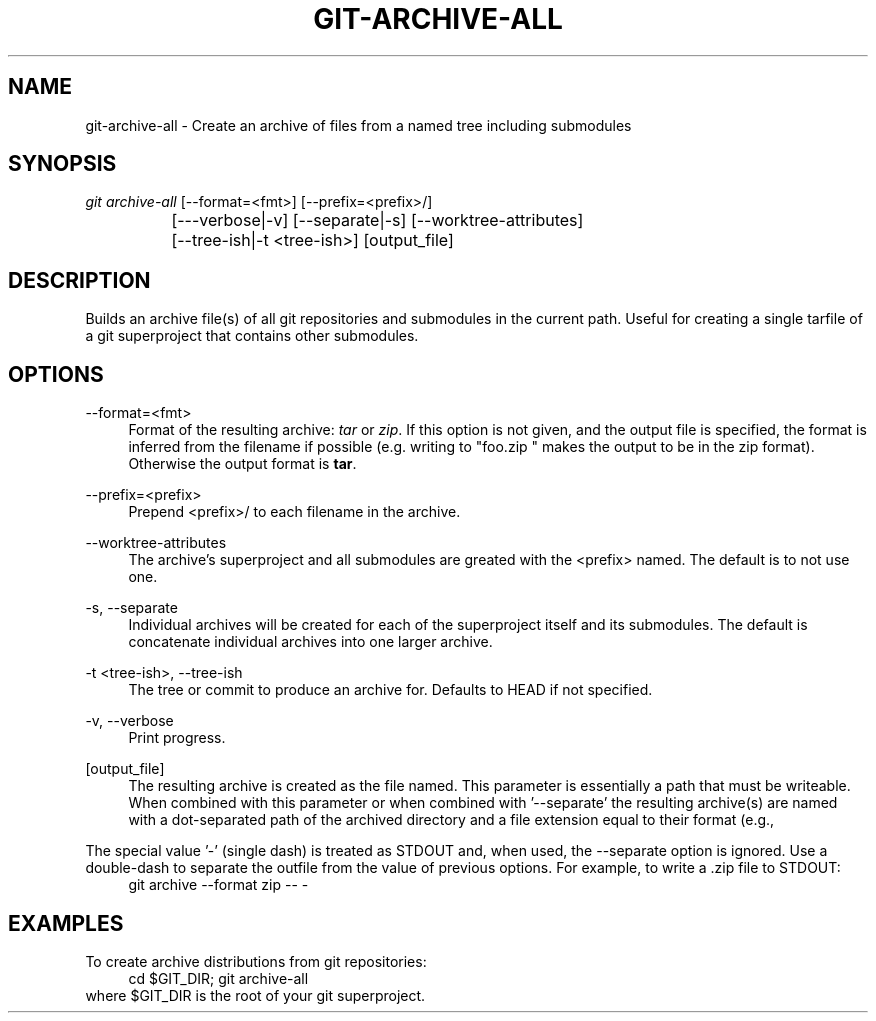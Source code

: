 '\" t
.\"     Title: git-archive
.\"    Author: David Griffith <dave@661.org>
.\" Generator: xxx
.\"      Date: 06/18/2021
.\"    Manual: xxx
.\"    Source: xxx
.\"  Language: English
.\"
.TH GIT\-ARCHIVE\-ALL "1" "06/18/2021"
.\" -----------------------------------------------------------------
.\" * Define some portability stuff
.\" -----------------------------------------------------------------
.\" ~~~~~~~~~~~~~~~~~~~~~~~~~~~~~~~~~~~~~~~~~~~~~~~~~~~~~~~~~~~~~~~~~
.\" http://bugs.debian.org/507673
.\" http://lists.gnu.org/archive/html/groff/2009-02/msg00013.html
.\" ~~~~~~~~~~~~~~~~~~~~~~~~~~~~~~~~~~~~~~~~~~~~~~~~~~~~~~~~~~~~~~~~~
.ie \n(.g .ds Aq \(aq
.el       .ds Aq '
.\" -----------------------------------------------------------------
.\" * set default formatting
.\" -----------------------------------------------------------------
.\" disable hyphenation
.nh
.\" disable justification (adjust text to left margin only)
.ad l
.\" -----------------------------------------------------------------
.\" * MAIN CONTENT STARTS HERE *
.\" -----------------------------------------------------------------
.SH "NAME"
git-archive-all \- Create an archive of files from a named tree including submodules
.SH "SYNOPSIS"
.sp
.nf
\fIgit archive\-all\fR [\-\-format=<fmt>] [\-\-prefix=<prefix>/]
		[\-\-\-verbose|\-v] [\-\-separate|\-s] [\-\-worktree-attributes]
		[\-\-tree\-ish|\-t <tree\-ish>] [output_file]
.fi
.sp
.SH "DESCRIPTION"
.sp
Builds an archive file(s) of all git repositories and submodules in the
current path.  Useful for creating a single tarfile of a git
superproject that contains other submodules.
.SH "OPTIONS"
.PP
\-\-format=<fmt>
.RS 4
Format of the resulting archive:
\fItar\fR
or
\fIzip\fR\&. If this option is not given, and the output file is
specified, the format is inferred from the filename if possible
(e\&.g\&. writing to "foo\&.zip " makes the output to be in the zip
format)\&. Otherwise the output format is \fBtar\fR\&.
.RE
.PP
\-\-prefix=<prefix>
.RS 4
Prepend <prefix>/ to each filename in the archive\&.
.RE
.PP
\-\-worktree\-attributes
.RS 4
The archive's superproject and all submodules are greated with the
<prefix> named\&.  The default is to not use one.
.RE
.PP
\-s, \-\-separate
.RS 4
Individual archives will be created for each of the superproject itself
and its submodules\&.  The default is concatenate individual archives
into one larger archive\&.
.RE
.PP
\-t <tree-ish>, \-\-tree-ish
.RS 4
The tree or commit to produce an archive for\&.  Defaults to HEAD if not
specified.
.RE
.PP
\-v, \-\-verbose
.RS 4
Print progress\&.
.RE
.PP
[output_file]
.RS 4
The resulting archive is created as the file named\&.  This parameter is
essentially a path that must be writeable\&. When combined with
'\-\-separate' ('\-s') this path must refer to a directory\&. Without
this parameter or when combined with '--separate' the resulting
archive(s) are named with a dot-separated path of the archived directory
and a file extension equal to their format (e.g.,
'superdir\&.submodule1dir\&.tar')\&.
.RE
.PP
The special value '\-' (single dash) is treated as STDOUT and, when
used, the \-\-separate option is ignored\&.  Use a double\-dash to
separate the outfile from the value of previous options\&.  For example,
to write a \&.zip file to STDOUT:
.RS 4
git archive --format zip -- -
.SH "EXAMPLES"
.PP
To create archive distributions from git repositories:
.RS 4
cd $GIT_DIR; git archive-all
.RE
where $GIT_DIR is the root of your git superproject\&.
